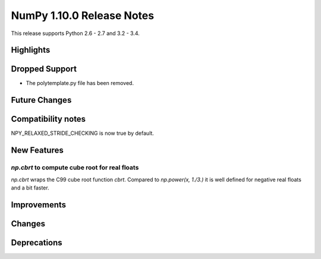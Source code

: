 NumPy 1.10.0 Release Notes
**************************

This release supports Python 2.6 - 2.7 and 3.2 - 3.4.


Highlights
==========


Dropped Support
===============
* The polytemplate.py file has been removed.


Future Changes
==============


Compatibility notes
===================
NPY_RELAXED_STRIDE_CHECKING is now true by default.


New Features
============

`np.cbrt` to compute cube root for real floats
~~~~~~~~~~~~~~~~~~~~~~~~~~~~~~~~~~~~~~~~~~~~~~
`np.cbrt` wraps the C99 cube root function `cbrt`.
Compared to `np.power(x, 1./3.)` it is well defined for negative real floats
and a bit faster.


Improvements
============


Changes
=======


Deprecations
============
